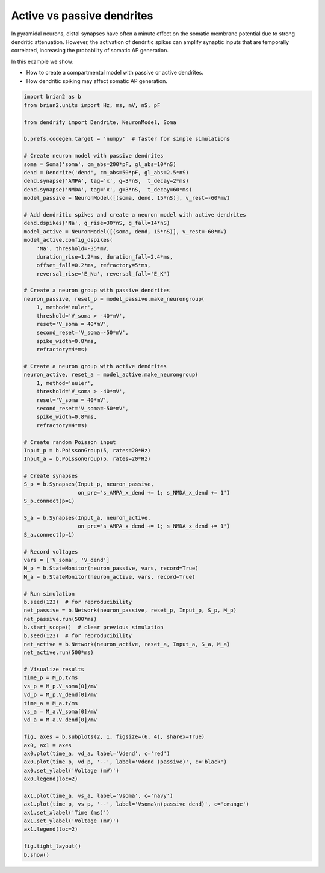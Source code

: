 Active vs passive dendrites
===========================


In pyramidal neurons, distal synapses have often a minute effect on the somatic
membrane potential due to strong dendritic attenuation. However, the activation
of dendritic spikes can amplify synaptic inputs that are temporally correlated,
increasing the probability of somatic AP generation.

In this example we show:

- How to create a compartmental model with passive or active dendrites.
- How dendritic spiking may affect somatic AP generation.


.. code-block:: python

    import brian2 as b
    from brian2.units import Hz, ms, mV, nS, pF
    
    from dendrify import Dendrite, NeuronModel, Soma
    
    b.prefs.codegen.target = 'numpy'  # faster for simple simulations
    
    # Create neuron model with passive dendrites
    soma = Soma('soma', cm_abs=200*pF, gl_abs=10*nS)
    dend = Dendrite('dend', cm_abs=50*pF, gl_abs=2.5*nS)
    dend.synapse('AMPA', tag='x', g=3*nS,  t_decay=2*ms)
    dend.synapse('NMDA', tag='x', g=3*nS,  t_decay=60*ms)
    model_passive = NeuronModel([(soma, dend, 15*nS)], v_rest=-60*mV)
    
    # Add dendritic spikes and create a neuron model with active dendrites
    dend.dspikes('Na', g_rise=30*nS, g_fall=14*nS)
    model_active = NeuronModel([(soma, dend, 15*nS)], v_rest=-60*mV)
    model_active.config_dspikes(
        'Na', threshold=-35*mV,
        duration_rise=1.2*ms, duration_fall=2.4*ms,
        offset_fall=0.2*ms, refractory=5*ms,
        reversal_rise='E_Na', reversal_fall='E_K')
    
    # Create a neuron group with passive dendrites
    neuron_passive, reset_p = model_passive.make_neurongroup(
        1, method='euler',
        threshold='V_soma > -40*mV',
        reset='V_soma = 40*mV',
        second_reset='V_soma=-50*mV',
        spike_width=0.8*ms,
        refractory=4*ms)
    
    # Create a neuron group with active dendrites
    neuron_active, reset_a = model_active.make_neurongroup(
        1, method='euler',
        threshold='V_soma > -40*mV',
        reset='V_soma = 40*mV',
        second_reset='V_soma=-50*mV',
        spike_width=0.8*ms,
        refractory=4*ms)
    
    # Create random Poisson input
    Input_p = b.PoissonGroup(5, rates=20*Hz)
    Input_a = b.PoissonGroup(5, rates=20*Hz)
    
    # Create synapses
    S_p = b.Synapses(Input_p, neuron_passive,
                     on_pre='s_AMPA_x_dend += 1; s_NMDA_x_dend += 1')
    S_p.connect(p=1)
    
    S_a = b.Synapses(Input_a, neuron_active,
                     on_pre='s_AMPA_x_dend += 1; s_NMDA_x_dend += 1')
    S_a.connect(p=1)
    
    # Record voltages
    vars = ['V_soma', 'V_dend']
    M_p = b.StateMonitor(neuron_passive, vars, record=True)
    M_a = b.StateMonitor(neuron_active, vars, record=True)
    
    # Run simulation
    b.seed(123)  # for reproducibility
    net_passive = b.Network(neuron_passive, reset_p, Input_p, S_p, M_p)
    net_passive.run(500*ms)
    b.start_scope()  # clear previous simulation
    b.seed(123)  # for reproducibility
    net_active = b.Network(neuron_active, reset_a, Input_a, S_a, M_a)
    net_active.run(500*ms)
    
    # Visualize results
    time_p = M_p.t/ms
    vs_p = M_p.V_soma[0]/mV
    vd_p = M_p.V_dend[0]/mV
    time_a = M_a.t/ms
    vs_a = M_a.V_soma[0]/mV
    vd_a = M_a.V_dend[0]/mV
    
    fig, axes = b.subplots(2, 1, figsize=(6, 4), sharex=True)
    ax0, ax1 = axes
    ax0.plot(time_a, vd_a, label='Vdend', c='red')
    ax0.plot(time_p, vd_p, '--', label='Vdend (passive)', c='black')
    ax0.set_ylabel('Voltage (mV)')
    ax0.legend(loc=2)
    
    ax1.plot(time_a, vs_a, label='Vsoma', c='navy')
    ax1.plot(time_p, vs_p, '--', label='Vsoma\n(passive dend)', c='orange')
    ax1.set_xlabel('Time (ms)')
    ax1.set_ylabel('Voltage (mV)')
    ax1.legend(loc=2)
    
    fig.tight_layout()
    b.show()


.. image:: _static/comp_amplification.png
   :align: center